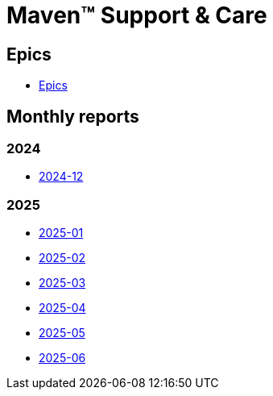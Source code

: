 = Maven&trade; Support & Care

== Epics

* xref:epics/index.adoc[Epics]

== Monthly reports

=== 2024

* xref:reports/2024/12/index.adoc[2024-12]

=== 2025

* xref:reports/2025/01/index.adoc[2025-01]
* xref:reports/2025/02/index.adoc[2025-02]
* xref:reports/2025/03/index.adoc[2025-03]
* xref:reports/2025/04/index.adoc[2025-04]
* xref:reports/2025/05/index.adoc[2025-05]
* xref:reports/2025/06/index.adoc[2025-06]